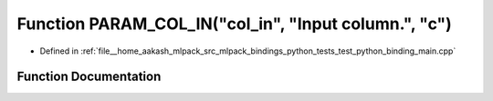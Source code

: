 .. _exhale_function_test__python__binding__main_8cpp_1a42009661820341260894ccc4c506b5b3:

Function PARAM_COL_IN("col_in", "Input column.", "c")
=====================================================

- Defined in :ref:`file__home_aakash_mlpack_src_mlpack_bindings_python_tests_test_python_binding_main.cpp`


Function Documentation
----------------------


.. doxygenfunction:: PARAM_COL_IN("col_in", "Input column.", "c")
